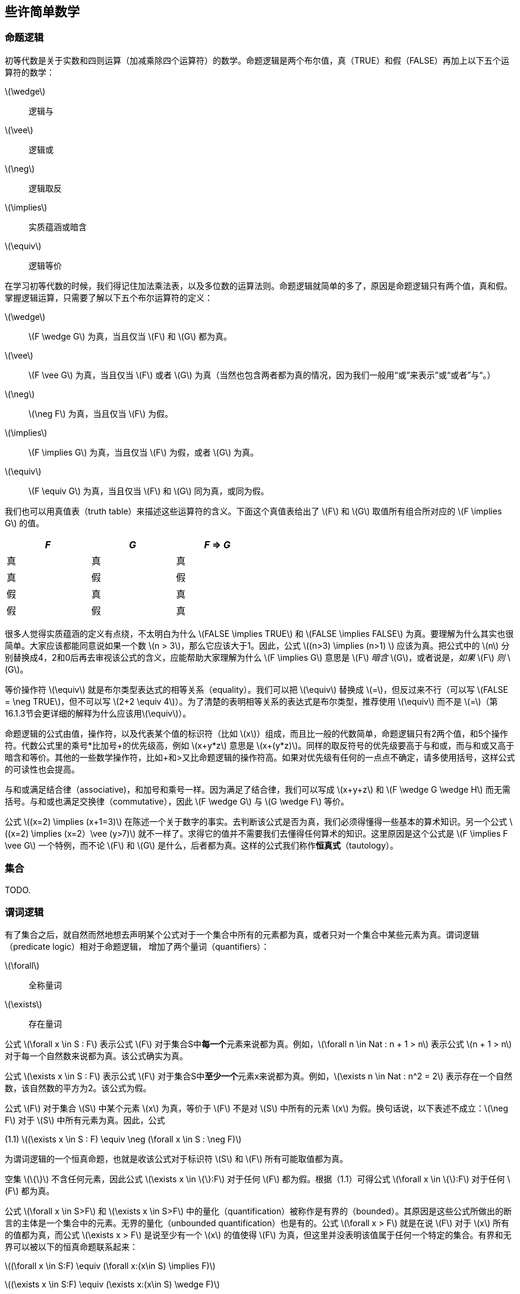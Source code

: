 == 些许简单数学


=== 命题逻辑

初等代数是关于实数和四则运算（加减乘除四个运算符）的数学。命题逻辑是两个布尔值，真（TRUE）和假（FALSE）再加上以下五个运算符的数学：

latexmath:[\wedge]:: 逻辑与
latexmath:[\vee]:: 逻辑或
latexmath:[\neg]:: 逻辑取反
latexmath:[\implies]:: 实质蕴涵或暗含
latexmath:[\equiv]:: 逻辑等价

在学习初等代数的时候，我们得记住加法乘法表，以及多位数的运算法则。命题逻辑就简单的多了，原因是命题逻辑只有两个值，真和假。掌握逻辑运算，只需要了解以下五个布尔运算符的定义：

latexmath:[\wedge]:: latexmath:[F \wedge G] 为真，当且仅当 latexmath:[F] 和 latexmath:[G] 都为真。
latexmath:[\vee]:: latexmath:[F \vee G] 为真，当且仅当 latexmath:[F] 或者 latexmath:[G] 为真（当然也包含两者都为真的情况，因为我们一般用“或”来表示”或“或者”与“。）
latexmath:[\neg]:: latexmath:[\neg F] 为真，当且仅当 latexmath:[F] 为假。
latexmath:[\implies]:: latexmath:[F \implies G] 为真，当且仅当 latexmath:[F] 为假，或者 latexmath:[G] 为真。
latexmath:[\equiv]:: latexmath:[F \equiv G] 为真，当且仅当 latexmath:[F] 和 latexmath:[G] 同为真，或同为假。

我们也可以用真值表（truth table）来描述这些运算符的含义。下面这个真值表给出了 latexmath:[F] 和 latexmath:[G] 取值所有组合所对应的 latexmath:[F \implies G] 的值。

[options=header, width=50%]
|===
| _F_ | _G_ | _F_ => _G_

| 真 | 真 | 真

| 真 | 假 | 假

| 假 | 真 | 真

| 假 | 假 | 真
|===


很多人觉得实质蕴涵的定义有点绕，不太明白为什么 latexmath:[FALSE \implies TRUE] 和 latexmath:[FALSE \implies FALSE] 为真。要理解为什么其实也很简单。大家应该都能同意说如果一个数 latexmath:[n > 3]，那么它应该大于1。因此，公式 latexmath:[(n>3) \implies (n>1) ] 应该为真。把公式中的 latexmath:[n] 分别替换成4，2和0后再去审视该公式的含义，应能帮助大家理解为什么 latexmath:[F \implies G] 意思是 latexmath:[F] __暗含__ latexmath:[G]，或者说是，__如果__ latexmath:[F] __则__ latexmath:[G]。

等价操作符 latexmath:[\equiv] 就是布尔类型表达式的相等关系（equality）。我们可以把 latexmath:[\equiv] 替换成 latexmath:[=]，但反过来不行（可以写 latexmath:[FALSE = \neg TRUE]，但不可以写 latexmath:[2+2 \equiv 4]）。为了清楚的表明相等关系的表达式是布尔类型，推荐使用 latexmath:[\equiv] 而不是 latexmath:[=]（第16.1.3节会更详细的解释为什么应该用latexmath:[\equiv]）。

命题逻辑的公式由值，操作符，以及代表某个值的标识符（比如 latexmath:[x]）组成，而且比一般的代数简单，命题逻辑只有2两个值，和5个操作符。代数公式里的乘号*比加号+的优先级高，例如 latexmath:[x+y*z] 意思是 latexmath:[x+(y*z)]。同样的取反符号的优先级要高于与和或，而与和或又高于暗含和等价。其他的一些数学操作符，比如+和>又比命题逻辑的操作符高。如果对优先级有任何的一点点不确定，请多使用括号，这样公式的可读性也会提高。

与和或满足结合律（associative)，和加号和乘号一样。因为满足了结合律，我们可以写成 latexmath:[x+y+z] 和 latexmath:[F \wedge G \wedge H] 而无需括号。与和或也满足交换律（commutative），因此 latexmath:[F \wedge G] 与 latexmath:[G \wedge F] 等价。

公式 latexmath:[(x=2) \implies (x+1=3)] 在陈述一个关于数字的事实。去判断该公式是否为真，我们必须得懂得一些基本的算术知识。另一个公式 latexmath:[(x=2) \implies (x=2）\vee (y>7)] 就不一样了。求得它的值并不需要我们去懂得任何算术的知识。这里原因是这个公式是 latexmath:[F \implies F \vee G] 一个特例，而不论 latexmath:[F] 和 latexmath:[G] 是什么，后者都为真。这样的公式我们称作**恒真式**（tautology）。

=== 集合

TODO.

=== 谓词逻辑

有了集合之后，就自然而然地想去声明某个公式对于一个集合中所有的元素都为真，或者只对一个集合中某些元素为真。谓词逻辑（predicate logic）相对于命题逻辑， 增加了两个量词（quantifiers）：

latexmath:[\forall]:: 全称量词
latexmath:[\exists]:: 存在量词

公式 latexmath:[\forall x \in S : F] 表示公式 latexmath:[F] 对于集合S中**每一个**元素来说都为真。例如，latexmath:[\forall n \in Nat : n + 1 > n] 表示公式 latexmath:[n + 1 > n] 对于每一个自然数来说都为真。该公式确实为真。

公式 latexmath:[\exists x \in S : F] 表示公式 latexmath:[F] 对于集合S中**至少一个**元素x来说都为真。例如，latexmath:[\exists n \in Nat : n^2 = 2] 表示存在一个自然数，该自然数的平方为2。该公式为假。

公式 latexmath:[F] 对于集合 latexmath:[S] 中某个元素 latexmath:[x] 为真，等价于 latexmath:[F] 不是对 latexmath:[S] 中所有的元素 latexmath:[x] 为假。换句话说，以下表述不成立：latexmath:[\neg F] 对于 latexmath:[S] 中所有元素为真。因此，公式

[.text-center]
(1.1) latexmath:[(\exists x \in S : F) \equiv \neg (\forall x \in S : \neg F)]

为谓词逻辑的一个恒真命题，也就是收该公式对于标识符 latexmath:[S] 和 latexmath:[F] 所有可能取值都为真。

空集 latexmath:[\{\}] 不含任何元素，因此公式 latexmath:[\exists x \in \{\}:F] 对于任何 latexmath:[F] 都为假。根据（1.1）可得公式 latexmath:[\forall x \in \{\}:F] 对于任何 latexmath:[F] 都为真。

公式 latexmath:[\forall x \in S>F] 和 latexmath:[\exists x \in S>F] 中的量化（quantification）被称作是有界的（bounded）。其原因是这些公式所做出的断言的主体是一个集合中的元素。无界的量化（unbounded quantification）也是有的。公式 latexmath:[\forall x > F] 就是在说 latexmath:[F] 对于 latexmath:[x] 所有的值都为真，而公式 latexmath:[\exists x > F] 是说至少有一个 latexmath:[x] 的值使得 latexmath:[F] 为真，但这里并没表明该值属于任何一个特定的集合。有界和无界可以被以下的恒真命题联系起来：

[.text-center]
latexmath:[(\forall x \in S:F) \equiv (\forall x:(x\in S) \implies F)]
[.text-center]
latexmath:[(\exists x \in S:F) \equiv (\exists x:(x\in S) \wedge F)]


恒真式（1.1）对于无界量词来说同样还是恒真式：

[.text-center]
latexmath:[(\exists x :F) \equiv \neg(\forall x: \neg F)]

在写规范的时候，应该尽量去使用有界量化，从而让规范更容易被人和计算机所理解。

全称量化概括了逻辑与操作。如果 latexmath:[S] 是一个有限集合，则 latexmath:[\forall x \in S:F] 是将 latexmath:[F] 中的 latexmath:[x] 替换为 latexmath:[X] 中不同元素后得到所有公式的逻辑与连接。例如，

[.text-center]
latexmath:[(\forall x \in \{2,3,7\} : x < y^x ) \equiv (2< y^2) \wedge (3<y^3) \wedge (7<y^7)]

有时候当我们提到无限多的公式的逻辑与时，从形式化角度的意思是一个全称量词修饰的公式。例如，对于所有自然数 latexmath:[x] 的公式 latexmath:[x \leq y^x] 的逻辑与就写成 latexmath:[\forall x \in Nat:x \leq y^x]。类似地，存在量化概括了逻辑或操作。

逻辑学家使用很多规则用于证明类似（1.1）的恒真命题，但是读者并不需要这些去学习或使用这些规则。读者们对谓词逻辑熟悉只需要达到能够一眼看懂那些简单恒真式的程度。把 latexmath:[\forall] 想成逻辑与以及把 latexmath:[\exists] 想成逻辑或应该能帮助读者熟悉谓词逻辑。例如，从或和与操作的结合律和交换律可得出以下恒真式：

[.text-center]
latexmath:[(\forall x \in S : F) \wedge (\forall x \in S:G) \equiv (\forall x \in S: F \wedge G)]
[.text-center]
latexmath:[(\exists x \in S : F) \vee (\exists x \in S:G) \equiv (\exists x \in S: F \vee G)]

对于任意集合 latexmath:[S]，任意公式 latexmath:[F] 和 latexmath:[G].

数学家们会用一些缩写来表示嵌套的量词。例如：

latexmath:[\forall x \in S, y\in T:F]  意味着  latexmath:[\forall x \in S : (\forall y\in T:F)]

latexmath:[\exists w,x,y,z \in S:F]  意味着  latexmath:[\exists w \in S: (\exists x \in S : (\exists y\in S: (\exists z \in S: F)))]

对于表达式 latexmath:[\exists x \in S:F]，逻辑学家会说 latexmath:[x] 是一个约束变量或受限变量（bound variable），latexmath:[x] 在 latexmath:[F] 中每一次出现都是被约束的（bound）。例如，latexmath:[n] 是一个在公式 latexmath:[\exists n \in Nat:n+1 > n] 中的受限变量。非受限变量就是所谓的自由变量（free variable），而自由变量在公式中每一此出现都是所谓自由出现（free occurrences）。这种说法有点容易误导读者：因为替换该变量后该公式并没有被改变，一个受限变量其实并不是真正的出现在一个公式里。具体来说，以下两个公式是等价的。

latexmath:[\forall n \in Nat, n +1 > n] 和 latexmath:[\forall x \in Nat, x +1 > x]



=== 公式和语言

'''

icon:arrow-circle-left[]  <<_前言,Previous section>>

icon:arrow-circle-up[] <<_些许简单数学,Current section>>

icon:arrow-circle-right[] <<_简单时钟系统,Next section>>
